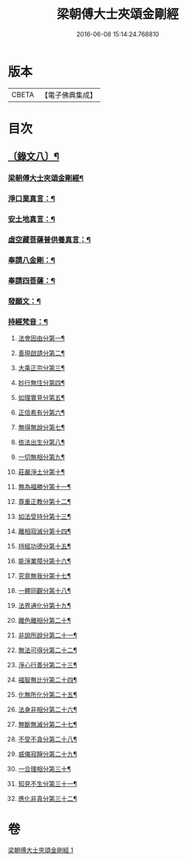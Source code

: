#+TITLE: 梁朝傅大士夾頌金剛經 
#+DATE: 2016-06-08 15:14:24.768810

* 版本
 |     CBETA|【電子佛典集成】|

* 目次
** [[file:KR6v0100_001.txt::001-0166a1][〔錄文八〕¶]]
*** [[file:KR6v0100_001.txt::001-0166a3][梁朝傅大士夾頌金剛經¶]]
*** [[file:KR6v0100_001.txt::001-0166a22][淨口業真言：¶]]
*** [[file:KR6v0100_001.txt::001-0166a24][安土地真言：¶]]
*** [[file:KR6v0100_001.txt::001-0166a27][虛空藏菩薩普供養真言：¶]]
*** [[file:KR6v0100_001.txt::001-0167a2][奉請八金剛：¶]]
*** [[file:KR6v0100_001.txt::001-0167a11][奉請四菩薩：¶]]
*** [[file:KR6v0100_001.txt::001-0167a16][發願文：¶]]
*** [[file:KR6v0100_001.txt::001-0167a22][持經梵音：¶]]
**** [[file:KR6v0100_001.txt::001-0168a4][法會因由分第一¶]]
**** [[file:KR6v0100_001.txt::001-0168a16][善現啟請分第二¶]]
**** [[file:KR6v0100_001.txt::001-0169a5][大乘正宗分第三¶]]
**** [[file:KR6v0100_001.txt::001-0169a20][妙行無住分第四¶]]
**** [[file:KR6v0100_001.txt::001-0171a26][如理實見分第五¶]]
**** [[file:KR6v0100_001.txt::001-0172a10][正信希有分第六¶]]
**** [[file:KR6v0100_001.txt::001-0174a2][無得無說分第七¶]]
**** [[file:KR6v0100_001.txt::001-0174a22][依法出生分第八¶]]
**** [[file:KR6v0100_001.txt::001-0175a9][一切無相分第九¶]]
**** [[file:KR6v0100_001.txt::001-0176a13][莊嚴淨土分第十¶]]
**** [[file:KR6v0100_001.txt::001-0177a18][無為福勝分第十一¶]]
**** [[file:KR6v0100_001.txt::001-0178a6][尊重正教分第十二¶]]
**** [[file:KR6v0100_001.txt::001-0178a19][如法受持分第十三¶]]
**** [[file:KR6v0100_001.txt::001-0180a5][離相寂滅分第十四¶]]
**** [[file:KR6v0100_001.txt::001-0183a14][持經功德分第十五¶]]
**** [[file:KR6v0100_001.txt::001-0184a15][能淨業障分第十六¶]]
**** [[file:KR6v0100_001.txt::001-0185a6][究竟無我分第十七¶]]
**** [[file:KR6v0100_001.txt::001-0186a22][一體同觀分第十八¶]]
**** [[file:KR6v0100_001.txt::001-0187a23][法界通化分第十九¶]]
**** [[file:KR6v0100_001.txt::001-0188a8][離色離相分第二十¶]]
**** [[file:KR6v0100_001.txt::001-0188a22][非說所說分第二十一¶]]
**** [[file:KR6v0100_001.txt::001-0189a12][無法可得分第二十二¶]]
**** [[file:KR6v0100_001.txt::001-0189a24][淨心行善分第二十三¶]]
**** [[file:KR6v0100_001.txt::001-0190a8][福智無比分第二十四¶]]
**** [[file:KR6v0100_001.txt::001-0190a21][化無所化分第二十五¶]]
**** [[file:KR6v0100_001.txt::001-0191a9][法身非相分第二十六¶]]
**** [[file:KR6v0100_001.txt::001-0191a24][無斷無滅分第二十七¶]]
**** [[file:KR6v0100_001.txt::001-0192a10][不受不貪分第二十八¶]]
**** [[file:KR6v0100_001.txt::001-0192a24][威儀寂靜分第二十九¶]]
**** [[file:KR6v0100_001.txt::001-0193a9][一合理相分第三十¶]]
**** [[file:KR6v0100_001.txt::001-0193a26][知見不生分第三十一¶]]
**** [[file:KR6v0100_001.txt::001-0194a15][應化非真分第三十二¶]]

* 卷
[[file:KR6v0100_001.txt][梁朝傅大士夾頌金剛經 1]]

